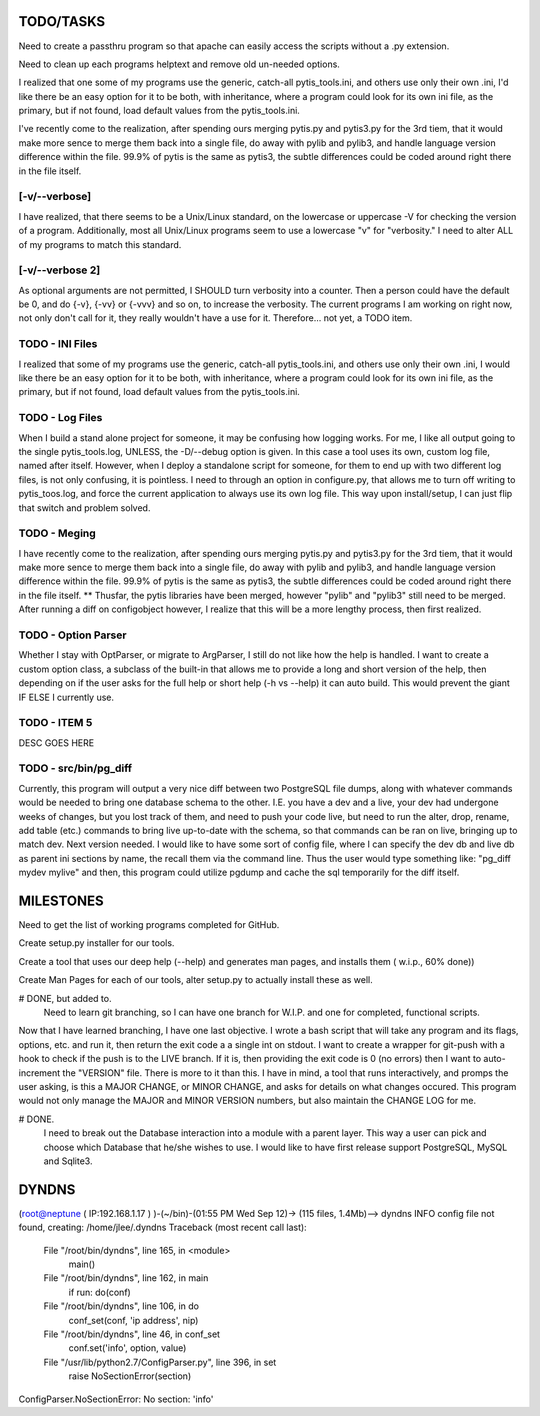 
TODO/TASKS
==========

Need to create a passthru program so that apache can easily access the scripts
without a .py extension.

Need to clean up each programs helptext and remove old un-needed options.

I realized that one some of my programs use the generic, catch-all
pytis_tools.ini, and others use only their own .ini, I'd like there be an easy
option for it to be both, with inheritance, where a program could look for its
own ini file, as the primary, but if not found, load default values from the
pytis_tools.ini.


I've recently come to the realization, after spending ours merging pytis.py and
pytis3.py for the 3rd tiem, that it would make more sence to merge them back
into a single file, do away with pylib and pylib3, and handle language version
difference within the file.  99.9% of pytis is the same as pytis3, the subtle
differences could be coded around right there in the file itself.

[-v/--verbose]
--------------

I have realized, that there seems to be a Unix/Linux standard, on the lowercase
or uppercase -V for checking the version of a program.  Additionally, most all
Unix/Linux programs seem to use a lowercase "v" for "verbosity."  I need to
alter ALL of my programs to match this standard.


[-v/--verbose 2]
----------------

As optional arguments are not permitted, I SHOULD turn verbosity into a
counter.  Then a person could have the default be 0, and do {-v}, {-vv} or
{-vvv} and so on, to increase the verbosity.  The current programs I am working
on right now, not only don't call for it, they really wouldn't have a use for
it.  Therefore... not yet, a TODO item.


TODO - INI Files
----------------
I realized that some of my programs use the generic, catch-all pytis_tools.ini,
and others use only their own .ini, I would like there be an easy option for it
to be both, with inheritance, where a program could look for its own ini file,
as the primary, but if not found, load default values from the pytis_tools.ini.

TODO - Log Files
----------------

When I build a stand alone project for someone, it may be confusing how logging
works.  For me, I like all output going to the single pytis_tools.log, UNLESS,
the -D/--debug option is given.  In this case a tool uses its own, custom log
file, named after itself.  However, when I deploy a standalone script for
someone, for them to end up with two different log files, is not only
confusing, it is pointless.  I need to through an option in configure.py, that
allows me to turn off writing to pytis_toos.log, and force the current
application to always use its own log file.  This way upon install/setup, I can
just flip that switch and problem solved.

TODO - Meging
-------------

I have recently come to the realization, after spending ours merging pytis.py 
and pytis3.py for the 3rd tiem, that it would make more sence to merge them
back into a single file, do away with pylib and pylib3, and handle language
version difference within the file.  99.9% of pytis is the same as pytis3, the
subtle differences could be coded around right there in the file itself.  **
Thusfar, the pytis libraries have been merged, however "pylib" and "pylib3"
still need to be merged.  After running a diff on configobject however, I
realize that this will be a more lengthy process, then first realized.

TODO - Option Parser
--------------------

Whether I stay with OptParser, or migrate to ArgParser, I still do not like how
the help is handled.  I want to create a custom option class, a subclass of the
built-in that allows me to provide a long and short version of the help, then
depending on if the user asks for the full help or short help (-h vs --help) it
can auto build.  This would prevent the giant IF ELSE I currently use.

TODO - ITEM 5
-------------

DESC GOES HERE


TODO - src/bin/pg_diff
----------------------

Currently, this program will output a very nice diff between two PostgreSQL file dumps, along with whatever commands would be needed to bring one database schema to the other.  I.E.  you have a dev and a live, your dev had undergone weeks of changes, but you lost track of them, and need to push your code live, but need to run the alter, drop, rename, add table (etc.) commands to bring live up-to-date with the schema, so that commands can be ran on live, bringing up to match dev.
Next version needed.  
I would like to have some sort of config file, where I can specify the dev db and live db as parent ini sections by name, the recall them via the command line.  Thus the user would type something like: "pg_diff mydev mylive" and then, this program could utilize pgdump and cache the sql temporarily for the diff itself.

MILESTONES
==========

Need to get the list of working programs completed for GitHub.

Create setup.py installer for our tools.

Create a tool that uses our deep help (--help) and generates man pages, and
installs them ( w.i.p., 60% done)) 

Create Man Pages for each of our tools, alter setup.py to actually install
these as well.

# DONE, but added to.
	Need to learn git branching, so I can have one branch for W.I.P. and one for
	completed, functional scripts.  

Now that I have learned branching, I have one last objective.  I wrote a bash
script that will take any program and its flags, options, etc. and run it, then
return the exit code a a single int on stdout.  I want to create a wrapper for
git-push with a hook to check if the push is to the LIVE branch. If it is, then
providing the exit code is 0 (no errors) then I want to auto-increment the
"VERSION" file.  There is more to it than this.  I have in mind, a tool that
runs interactively, and promps the user asking, is this a MAJOR CHANGE, or
MINOR CHANGE, and asks for details on what changes occured.  This program would
not only manage the MAJOR and MINOR VERSION numbers, but also maintain the
CHANGE LOG for me.

# DONE.
	I need to break out the Database interaction into a module with a parent
	layer.  This way a user can pick and choose which Database that he/she wishes
	to use.  I would like to have first release support PostgreSQL, MySQL and
	Sqlite3.


DYNDNS
======

(root@neptune ( IP:192.168.1.17 )  )-(~/bin)-(01:55 PM Wed Sep 12)->
(115 files, 1.4Mb)--> dyndns
INFO     config file not found, creating: /home/jlee/.dyndns
Traceback (most recent call last):
  File "/root/bin/dyndns", line 165, in <module>
    main()
  File "/root/bin/dyndns", line 162, in main
    if run: do(conf)
  File "/root/bin/dyndns", line 106, in do
    conf_set(conf, 'ip address', nip)
  File "/root/bin/dyndns", line 46, in conf_set
    conf.set('info', option, value)
  File "/usr/lib/python2.7/ConfigParser.py", line 396, in set
    raise NoSectionError(section)
ConfigParser.NoSectionError: No section: 'info'

